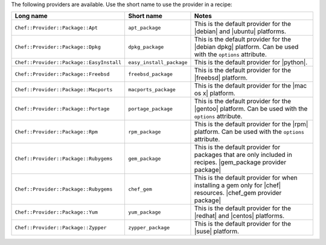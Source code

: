.. The contents of this file are included in multiple topics.
.. This file should not be changed in a way that hinders its ability to appear in multiple documentation sets.

The following providers are available. Use the short name to use the provider in a recipe:

.. list-table::
   :widths: 150 80 320
   :header-rows: 1

   * - Long name
     - Short name
     - Notes
   * - ``Chef::Provider::Package::Apt``
     - ``apt_package``
     - This is the default provider for the |debian| and |ubuntu| platforms.
   * - ``Chef::Provider::Package::Dpkg``
     - ``dpkg_package``
     - This is the default provider for the |debian dpkg| platform. Can be used with the ``options`` attribute.
   * - ``Chef::Provider::Package::EasyInstall``
     - ``easy_install_package``
     - This is the default provider for |python|.
   * - ``Chef::Provider::Package::Freebsd``
     - ``freebsd_package``
     - This is the default provider for the |freebsd| platform.
   * - ``Chef::Provider::Package::Macports``
     - ``macports_package``
     - This is the default provider for the |mac os x| platform.
   * - ``Chef::Provider::Package::Portage``
     - ``portage_package``
     - This is the default provider for the |gentoo| platform. Can be used with the ``options`` attribute.
   * - ``Chef::Provider::Package::Rpm``
     - ``rpm_package``
     - This is the default provider for the |rpm| platform. Can be used with the ``options`` attribute.
   * - ``Chef::Provider::Package::Rubygems``
     - ``gem_package``
     - This is the default provider for packages that are only included in recipes. |gem_package provider package|
   * - ``Chef::Provider::Package::Rubygems``
     - ``chef_gem``
     - This is the default provider for when installing a gem only for |chef| resources. |chef_gem provider package|
   * - ``Chef::Provider::Package::Yum``
     - ``yum_package``
     - This is the default provider for the |redhat| and |centos| platforms.
   * - ``Chef::Provider::Package::Zypper``
     - ``zypper_package``
     - This is the default provider for the |suse| platform.
